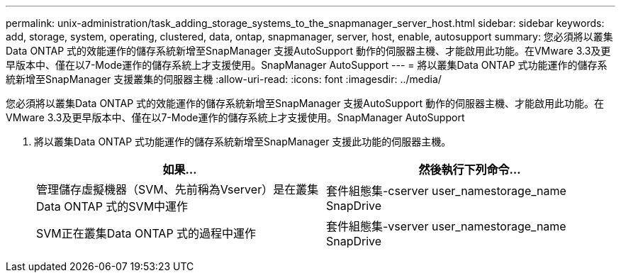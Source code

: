 ---
permalink: unix-administration/task_adding_storage_systems_to_the_snapmanager_server_host.html 
sidebar: sidebar 
keywords: add, storage, system, operating, clustered, data, ontap, snapmanager, server, host, enable, autosupport 
summary: 您必須將以叢集Data ONTAP 式的效能運作的儲存系統新增至SnapManager 支援AutoSupport 動作的伺服器主機、才能啟用此功能。在VMware 3.3及更早版本中、僅在以7-Mode運作的儲存系統上才支援使用。SnapManager AutoSupport 
---
= 將以叢集Data ONTAP 式功能運作的儲存系統新增至SnapManager 支援叢集的伺服器主機
:allow-uri-read: 
:icons: font
:imagesdir: ../media/


[role="lead"]
您必須將以叢集Data ONTAP 式的效能運作的儲存系統新增至SnapManager 支援AutoSupport 動作的伺服器主機、才能啟用此功能。在VMware 3.3及更早版本中、僅在以7-Mode運作的儲存系統上才支援使用。SnapManager AutoSupport

. 將以叢集Data ONTAP 式功能運作的儲存系統新增至SnapManager 支援此功能的伺服器主機。
+
|===
| 如果... | 然後執行下列命令... 


 a| 
管理儲存虛擬機器（SVM、先前稱為Vserver）是在叢集Data ONTAP 式的SVM中運作
 a| 
套件組態集-cserver user_namestorage_name SnapDrive



 a| 
SVM正在叢集Data ONTAP 式的過程中運作
 a| 
套件組態集-vserver user_namestorage_name SnapDrive

|===

